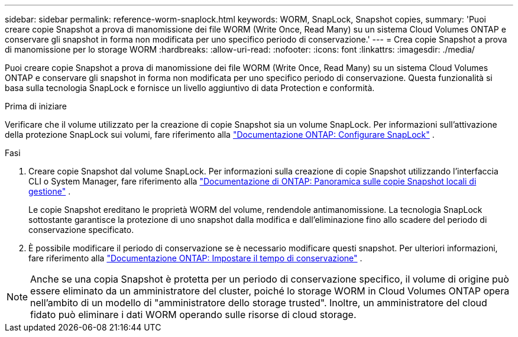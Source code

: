 ---
sidebar: sidebar 
permalink: reference-worm-snaplock.html 
keywords: WORM, SnapLock, Snapshot copies, 
summary: 'Puoi creare copie Snapshot a prova di manomissione dei file WORM (Write Once, Read Many) su un sistema Cloud Volumes ONTAP e conservare gli snapshot in forma non modificata per uno specifico periodo di conservazione.' 
---
= Crea copie Snapshot a prova di manomissione per lo storage WORM
:hardbreaks:
:allow-uri-read: 
:nofooter: 
:icons: font
:linkattrs: 
:imagesdir: ./media/


[role="lead"]
Puoi creare copie Snapshot a prova di manomissione dei file WORM (Write Once, Read Many) su un sistema Cloud Volumes ONTAP e conservare gli snapshot in forma non modificata per uno specifico periodo di conservazione. Questa funzionalità si basa sulla tecnologia SnapLock e fornisce un livello aggiuntivo di data Protection e conformità.

.Prima di iniziare
Verificare che il volume utilizzato per la creazione di copie Snapshot sia un volume SnapLock. Per informazioni sull'attivazione della protezione SnapLock sui volumi, fare riferimento alla https://docs.netapp.com/us-en/ontap/snaplock/snaplock-config-overview-concept.html["Documentazione ONTAP: Configurare SnapLock"^] .

.Fasi
. Creare copie Snapshot dal volume SnapLock. Per informazioni sulla creazione di copie Snapshot utilizzando l'interfaccia CLI o System Manager, fare riferimento alla https://docs.netapp.com/us-en/ontap/data-protection/manage-local-snapshot-copies-concept.html["Documentazione di ONTAP: Panoramica sulle copie Snapshot locali di gestione"^] .
+
Le copie Snapshot ereditano le proprietà WORM del volume, rendendole antimanomissione. La tecnologia SnapLock sottostante garantisce la protezione di uno snapshot dalla modifica e dall'eliminazione fino allo scadere del periodo di conservazione specificato.

. È possibile modificare il periodo di conservazione se è necessario modificare questi snapshot. Per ulteriori informazioni, fare riferimento alla https://docs.netapp.com/us-en/ontap/snaplock/set-retention-period-task.html#set-the-default-retention-period["Documentazione ONTAP: Impostare il tempo di conservazione"^] .



NOTE: Anche se una copia Snapshot è protetta per un periodo di conservazione specifico, il volume di origine può essere eliminato da un amministratore del cluster, poiché lo storage WORM in Cloud Volumes ONTAP opera nell'ambito di un modello di "amministratore dello storage trusted". Inoltre, un amministratore del cloud fidato può eliminare i dati WORM operando sulle risorse di cloud storage.
